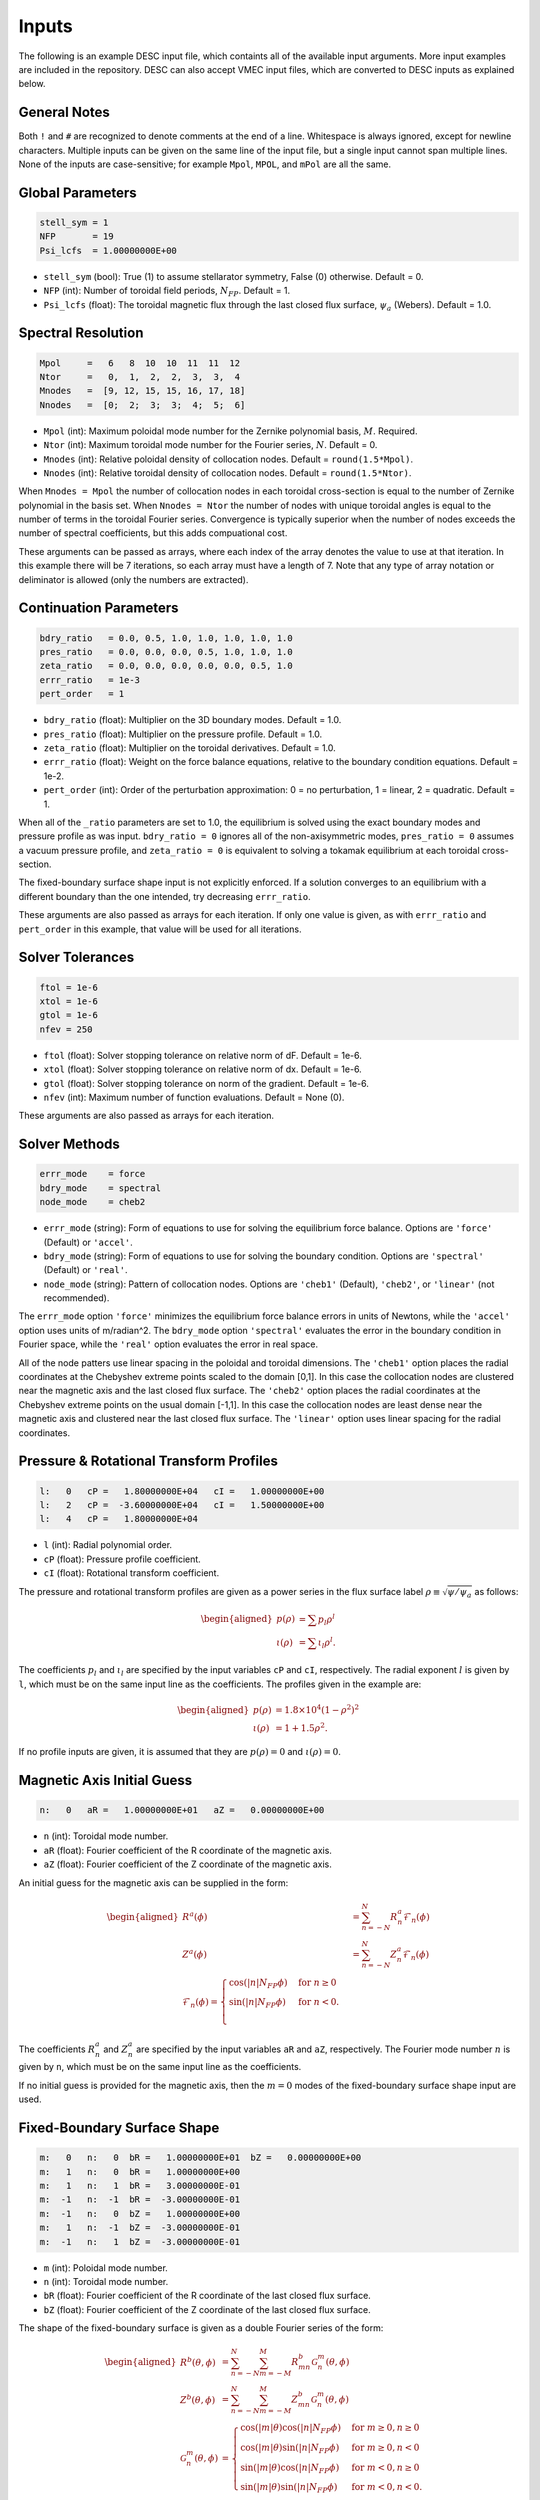 ======
Inputs
======

The following is an example DESC input file, which containts all of the available input arguments. 
More input examples are included in the repository. 
DESC can also accept VMEC input files, which are converted to DESC inputs as explained below. 

.. code-block:: text
   :linenos:

   ! this is a comment
   # this is also a comment
   
   # global parameters
   stell_sym = 1
   NFP       = 19
   Psi_lcfs  = 1.00000000E+00
   
   # spectral resolution
   Mpol     =   6   8  10  10  11  11  12
   Ntor     =   0,  1,  2,  2,  3,  3,  4
   Mnodes   =  [9, 12, 15, 15, 16, 17, 18]
   Nnodes   =  [0;  2;  3;  3;  4;  5;  6]
   
   # continuation parameters
   bdry_ratio = 0.0, 0.5, 1.0, 1.0, 1.0, 1.0, 1.0
   pres_ratio = 0.0, 0.0, 0.0, 0.5, 1.0, 1.0, 1.0
   zeta_ratio = 0.0, 0.0, 0.0, 0.0, 0.0, 0.5, 1.0
   errr_ratio = 1e-3
   pert_order = 1
   
   # solver tolerances
   ftol = 1e-6
   xtol = 1e-6
   gtol = 1e-6
   nfev = 250
   
   # solver methods
   errr_mode = force
   bdry_mode = spectral
   node_mode = cheb2
   
   # pressure and rotational transform profiles
   l:   0   cP =   1.80000000E+04   cI =   1.00000000E+00
   l:   2   cP =  -3.60000000E+04   cI =   1.50000000E+00
   l:   4   cP =   1.80000000E+04
   
   # magnetic axis initial guess
   n:   0   aR =   1.00000000E+01   aZ =   0.00000000E+00
   
   # fixed-boundary surface shape
   m:   0   n:   0  bR =   1.00000000E+01   bZ =   0.00000000E+00
   m:   1   n:   0  bR =   1.00000000E+00
   m:   1   n:   1  bR =   3.00000000E-01
   m:  -1   n:  -1  bR =  -3.00000000E-01
   m:  -1   n:   0  bZ =   1.00000000E+00
   m:   1   n:  -1  bZ =  -3.00000000E-01
   m:  -1   n:   1  bZ =  -3.00000000E-01

General Notes
*************

Both ``!`` and ``#`` are recognized to denote comments at the end of a line. 
Whitespace is always ignored, except for newline characters. 
Multiple inputs can be given on the same line of the input file, but a single input cannot span multiple lines. 
None of the inputs are case-sensitive; for example ``Mpol``, ``MPOL``, and ``mPol`` are all the same. 

Global Parameters
*****************

.. code-block:: text

   stell_sym = 1
   NFP       = 19
   Psi_lcfs  = 1.00000000E+00

- ``stell_sym`` (bool): True (1) to assume stellarator symmetry, False (0) otherwise. Default = 0. 
- ``NFP`` (int): Number of toroidal field periods, :math:`N_{FP}`. Default = 1. 
- ``Psi_lcfs`` (float): The toroidal magnetic flux through the last closed flux surface, :math:`\psi_a` (Webers). Default = 1.0. 

Spectral Resolution
*******************

.. code-block:: text

   Mpol     =   6   8  10  10  11  11  12
   Ntor     =   0,  1,  2,  2,  3,  3,  4
   Mnodes   =  [9, 12, 15, 15, 16, 17, 18]
   Nnodes   =  [0;  2;  3;  3;  4;  5;  6]

- ``Mpol`` (int): Maximum poloidal mode number for the Zernike polynomial basis, :math:`M`. Required. 
- ``Ntor`` (int): Maximum toroidal mode number for the Fourier series, :math:`N`. Default = 0. 
- ``Mnodes`` (int): Relative poloidal density of collocation nodes. Default = ``round(1.5*Mpol)``. 
- ``Nnodes`` (int): Relative toroidal density of collocation nodes. Default = ``round(1.5*Ntor)``. 

When ``Mnodes = Mpol`` the number of collocation nodes in each toroidal cross-section is equal to the number of Zernike polynomial in the basis set. 
When ``Nnodes = Ntor`` the number of nodes with unique toroidal angles is equal to the number of terms in the toroidal Fourier series. 
Convergence is typically superior when the number of nodes exceeds the number of spectral coefficients, but this adds compuational cost. 

These arguments can be passed as arrays, where each index of the array denotes the value to use at that iteration. 
In this example there will be 7 iterations, so each array must have a length of 7. 
Note that any type of array notation or deliminator is allowed (only the numbers are extracted). 

Continuation Parameters
***********************

.. code-block:: text

   bdry_ratio   = 0.0, 0.5, 1.0, 1.0, 1.0, 1.0, 1.0
   pres_ratio   = 0.0, 0.0, 0.0, 0.5, 1.0, 1.0, 1.0
   zeta_ratio   = 0.0, 0.0, 0.0, 0.0, 0.0, 0.5, 1.0
   errr_ratio   = 1e-3
   pert_order   = 1

- ``bdry_ratio`` (float): Multiplier on the 3D boundary modes. Default = 1.0. 
- ``pres_ratio`` (float): Multiplier on the pressure profile. Default = 1.0. 
- ``zeta_ratio`` (float): Multiplier on the toroidal derivatives. Default = 1.0. 
- ``errr_ratio`` (float): Weight on the force balance equations, relative to the boundary condition equations. Default = 1e-2. 
- ``pert_order`` (int): Order of the perturbation approximation: 0 = no perturbation, 1 = linear, 2 = quadratic. Default = 1. 

When all of the ``_ratio`` parameters are set to 1.0, the equilibrium is solved using the exact boundary modes and pressure profile as was input. 
``bdry_ratio = 0`` ignores all of the non-axisymmetric modes, ``pres_ratio = 0`` assumes a vacuum pressure profile, and ``zeta_ratio = 0`` is equivalent to solving a tokamak equilibrium at each toroidal cross-section. 

The fixed-boundary surface shape input is not explicitly enforced. 
If a solution converges to an equilibrium with a different boundary than the one intended, try decreasing ``errr_ratio``. 

These arguments are also passed as arrays for each iteration. 
If only one value is given, as with ``errr_ratio`` and ``pert_order`` in this example, that value will be used for all iterations. 

Solver Tolerances
*****************

.. code-block:: text

   ftol = 1e-6
   xtol = 1e-6
   gtol = 1e-6
   nfev = 250

- ``ftol`` (float): Solver stopping tolerance on relative norm of dF. Default = 1e-6. 
- ``xtol`` (float): Solver stopping tolerance on relative norm of dx. Default = 1e-6. 
- ``gtol`` (float): Solver stopping tolerance on norm of the gradient. Default = 1e-6. 
- ``nfev`` (int): Maximum number of function evaluations. Default = None (0). 

These arguments are also passed as arrays for each iteration. 

Solver Methods
**************

.. code-block:: text

   errr_mode    = force
   bdry_mode    = spectral
   node_mode    = cheb2

- ``errr_mode`` (string): Form of equations to use for solving the equilibrium force balance. Options are ``'force'`` (Default) or ``'accel'``. 
- ``bdry_mode`` (string): Form of equations to use for solving the boundary condition. Options are ``'spectral'`` (Default) or ``'real'``. 
- ``node_mode`` (string): Pattern of collocation nodes. Options are ``'cheb1'`` (Default), ``'cheb2'``, or ``'linear'`` (not recommended). 

The ``errr_mode`` option ``'force'`` minimizes the equilibrium force balance errors in units of Newtons, while the ``'accel'`` option uses units of m/radian^2. 
The ``bdry_mode`` option ``'spectral'`` evaluates the error in the boundary condition in Fourier space, while the ``'real'`` option evaluates the error in real space. 

All of the node patters use linear spacing in the poloidal and toroidal dimensions. 
The ``'cheb1'`` option places the radial coordinates at the Chebyshev extreme points scaled to the domain [0,1]. 
In this case the collocation nodes are clustered near the magnetic axis and the last closed flux surface. 
The ``'cheb2'`` option places the radial coordinates at the Chebyshev extreme points on the usual domain [-1,1]. 
In this case the collocation nodes are least dense near the magnetic axis and clustered near the last closed flux surface. 
The ``'linear'`` option uses linear spacing for the radial coordinates. 

Pressure & Rotational Transform Profiles
****************************************

.. code-block:: text

   l:   0   cP =   1.80000000E+04   cI =   1.00000000E+00
   l:   2   cP =  -3.60000000E+04   cI =   1.50000000E+00
   l:   4   cP =   1.80000000E+04

- ``l`` (int): Radial polynomial order. 
- ``cP`` (float): Pressure profile coefficient. 
- ``cI`` (float): Rotational transform coefficient. 

The pressure and rotational transform profiles are given as a power series in the flux surface label 
:math:`\rho \equiv \sqrt{\psi / \psi_a}` as follows: 

.. math::

   \begin{aligned}
   p(\rho) &= \sum p_{l} \rho^{l} \\
   \iota(\rho) &= \sum \iota_{l} \rho^{l}.
   \end{aligned}

The coefficients :math:`p_{l}` and :math:`\iota_{l}` are specified by the input variables ``cP`` and ``cI``, respectively. 
The radial exponent :math:`l` is given by ``l``, which must be on the same input line as the coefficients. 
The profiles given in the example are: 

.. math::

   \begin{aligned}
   p(\rho) &= 1.8\times10^4 (1-\rho^2)^2 \\
   \iota(\rho) &= 1 + 1.5 \rho^2.
   \end{aligned}

If no profile inputs are given, it is assumed that they are :math:`p(\rho) = 0` and :math:`\iota(\rho) = 0`. 

Magnetic Axis Initial Guess
***************************

.. code-block:: text

   n:   0   aR =   1.00000000E+01   aZ =   0.00000000E+00

- ``n`` (int): Toroidal mode number. 
- ``aR`` (float): Fourier coefficient of the R coordinate of the magnetic axis. 
- ``aZ`` (float): Fourier coefficient of the Z coordinate of the magnetic axis. 

An initial guess for the magnetic axis can be supplied in the form: 

.. math::

   \begin{aligned}
   R^{a}(\phi) &= \sum_{n=-N}^{N} R^{a}_{n} \mathcal{F}_{n}(\phi) \\
   Z^{a}(\phi) &= \sum_{n=-N}^{N} Z^{a}_{n} \mathcal{F}_{n}(\phi) \\
   \mathcal{F}_{n}(\phi) = \begin{cases}
   \cos(|n|N_{FP}\phi) &\text{for }n\ge0 \\
   \sin(|n|N_{FP}\phi) &\text{for }n<0. \\
   \end{cases}
   \end{aligned}

The coefficients :math:`R^{a}_{n}` and :math:`Z^{a}_{n}` are specified by the input variables ``aR`` and ``aZ``, respectively. 
The Fourier mode number :math:`n` is given by ``n``, which must be on the same input line as the coefficients. 

If no initial guess is provided for the magnetic axis, then the :math:`m = 0` modes of the fixed-boundary surface shape input are used. 

Fixed-Boundary Surface Shape
****************************

.. code-block:: text

   m:   0   n:   0  bR =   1.00000000E+01  bZ =   0.00000000E+00
   m:   1   n:   0  bR =   1.00000000E+00
   m:   1   n:   1  bR =   3.00000000E-01
   m:  -1   n:  -1  bR =  -3.00000000E-01
   m:  -1   n:   0  bZ =   1.00000000E+00
   m:   1   n:  -1  bZ =  -3.00000000E-01
   m:  -1   n:   1  bZ =  -3.00000000E-01

- ``m`` (int): Poloidal mode number. 
- ``n`` (int): Toroidal mode number. 
- ``bR`` (float): Fourier coefficient of the R coordinate of the last closed flux surface. 
- ``bZ`` (float): Fourier coefficient of the Z coordinate of the last closed flux surface. 

The shape of the fixed-boundary surface is given as a double Fourier series of the form: 

.. math::

   \begin{aligned}
   R^{b}(\theta,\phi) &= \sum_{n=-N}^{N} \sum_{m=-M}^{M} R^{b}_{mn} \mathcal{G}^{m}_{n}(\theta,\phi) \\
   Z^{b}(\theta,\phi) &= \sum_{n=-N}^{N} \sum_{m=-M}^{M} Z^{b}_{mn} \mathcal{G}^{m}_{n}(\theta,\phi) \\
   \mathcal{G}^{m}_{n}(\theta,\phi) &= \begin{cases}
   \cos(|m|\theta)\cos(|n|N_{FP}\phi) &\text{for }m\ge0, n\ge0 \\
   \cos(|m|\theta)\sin(|n|N_{FP}\phi) &\text{for }m\ge0, n<0 \\
   \sin(|m|\theta)\cos(|n|N_{FP}\phi) &\text{for }m<0, n\ge0 \\
   \sin(|m|\theta)\sin(|n|N_{FP}\phi) &\text{for }m<0, n<0.
   \end{cases}
   \end{aligned}

The coefficients :math:`R^{b}_{mn}` and :math:`Z^{b}_{mn}` are specified by the input variables ``bR`` and ``bZ``, respectively. 
The Fourier mode numbers :math:`m` and :math:`n` are given by ``m`` and ``n``, respectively, which must be on the same input line as the coefficients. 
The fixed-boundary surface shape given in the example is equivalent to (using Ptolemy’s identities):

.. math::

   \begin{aligned}
   R^{b}(\theta,\phi) &= 10 + \cos\theta + 0.3 \cos(\theta+19\phi) \\
   Z^{b}(\theta,\phi) &= \sin\theta - 0.3 \sin(\theta+19\phi).
   \end{aligned}

The fixed-boundary surface shape is a required input. 

VMEC Inputs
***********

A VMEC input file can also be passed in place of a DESC input file. 
DESC will detect if it is a VMEC input format and automatically generate an equivalent DESC input file. 
The generated DESC input file will be stored at the same file path as the VMEC input file, but its name will have ``_desc`` appended to it. 
The resulting input file will not contain any of the options that are specific to DESC, and therefore will depend on many default values. 
This is a convenient first-attempt, but may not converge to the desired result for all equilibria. 
It is recommended that the automatically generated DESC input file be manually edited to improve performance. 
